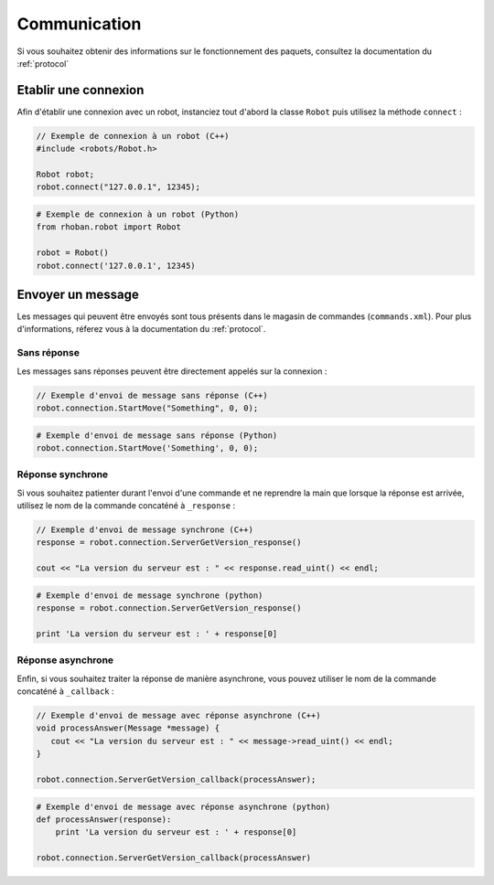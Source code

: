 

Communication
=============

Si vous souhaitez obtenir des informations sur le fonctionnement des paquets, consultez
la documentation du :ref:`protocol`

Etablir une connexion
---------------------

Afin d'établir une connexion avec un robot, instanciez tout d'abord la classe ``Robot`` puis
utilisez la méthode ``connect`` :

.. cpp:function:: void Robot::connect(string address, int port)

.. code-block:: cpp

    // Exemple de connexion à un robot (C++)
    #include <robots/Robot.h>

    Robot robot;
    robot.connect("127.0.0.1", 12345);

.. py:function:: Robot.connect(hostname = 'localhost', port = 12344)

.. code-block:: python
    
    # Exemple de connexion à un robot (Python)
    from rhoban.robot import Robot

    robot = Robot()
    robot.connect('127.0.0.1', 12345)


Envoyer un message
------------------

Les messages qui peuvent être envoyés sont tous présents dans le magasin de commandes (``commands.xml``). Pour
plus d'informations, réferez vous à la documentation du :ref:`protocol`.

Sans réponse
~~~~~~~~~~~~

Les messages sans réponses peuvent être directement appelés sur la connexion :

.. code-block:: cpp

    // Exemple d'envoi de message sans réponse (C++)
    robot.connection.StartMove("Something", 0, 0);

.. code-block:: python

    # Exemple d'envoi de message sans réponse (Python)
    robot.connection.StartMove('Something', 0, 0);

Réponse synchrone
~~~~~~~~~~~~~~~~~

Si vous souhaitez patienter durant l'envoi d'une commande et ne reprendre la main que lorsque la réponse
est arrivée, utilisez le nom de la commande concaténé à ``_response`` :

.. code-block:: cpp

    // Exemple d'envoi de message synchrone (C++)
    response = robot.connection.ServerGetVersion_response()

    cout << "La version du serveur est : " << response.read_uint() << endl;

.. code-block:: python

    # Exemple d'envoi de message synchrone (python)
    response = robot.connection.ServerGetVersion_response()

    print 'La version du serveur est : ' + response[0]

Réponse asynchrone
~~~~~~~~~~~~~~~~~~

Enfin, si vous souhaitez traiter la réponse de manière asynchrone, vous pouvez utiliser le nom de la 
commande concaténé à ``_callback`` :

.. code-block:: cpp

    // Exemple d'envoi de message avec réponse asynchrone (C++)
    void processAnswer(Message *message) {
       cout << "La version du serveur est : " << message->read_uint() << endl;
    }

    robot.connection.ServerGetVersion_callback(processAnswer);

.. code-block:: python

    # Exemple d'envoi de message avec réponse asynchrone (python)
    def processAnswer(response):
        print 'La version du serveur est : ' + response[0]

    robot.connection.ServerGetVersion_callback(processAnswer)



